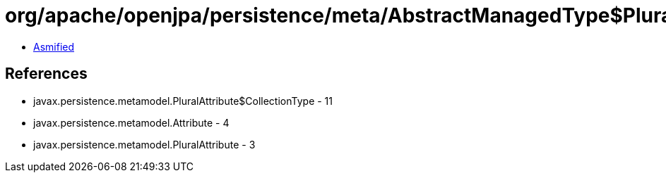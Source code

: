 = org/apache/openjpa/persistence/meta/AbstractManagedType$PluralCategoryFilter.class

 - link:AbstractManagedType$PluralCategoryFilter-asmified.java[Asmified]

== References

 - javax.persistence.metamodel.PluralAttribute$CollectionType - 11
 - javax.persistence.metamodel.Attribute - 4
 - javax.persistence.metamodel.PluralAttribute - 3
